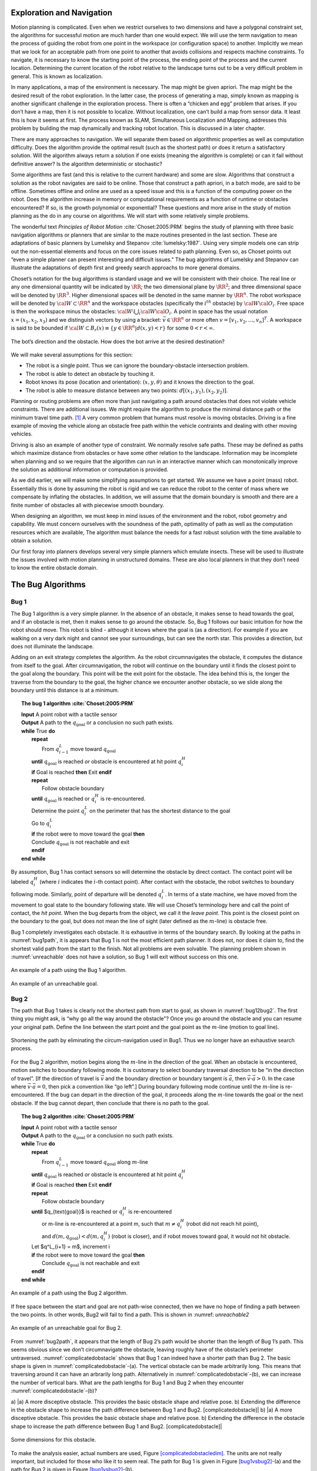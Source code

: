 Exploration and Navigation
--------------------------

Motion planning is complicated. Even when we restrict ourselves to two
dimensions and have a polygonal constraint set, the algorithms for
successful motion are much harder than one would expect. We will use the
term navigation to mean the process of guiding the robot from one point
in the workspace (or configuration space) to another. Implicitly we mean
that we look for an acceptable path from one point to another that
avoids collisions and respects machine constraints. To navigate, it is
necessary to know the starting point of the process, the ending point of
the process and the current location. Determining the current location
of the robot relative to the landscape turns out to be a very difficult
problem in general. This is known as localization.

In many applications, a map of the environment is necessary. The map
might be given apriori. The map might be the desired result of the robot
exploration. In the latter case, the process of generating a map, simply
known as mapping is another significant challenge in the exploration
process. There is often a “chicken and egg” problem that arises. If you
don’t have a map, then it is not possible to localize. Without
localization, one can’t build a map from sensor data. It least this is
how it seems at first. The process known as SLAM, Simultaneous
Localization and Mapping, addresses this problem by building the map
dynamically and tracking robot location. This is discussed in a later
chapter.

There are many approaches to navigation. We will separate them based on
algorithmic properties as well as computation difficulty. Does the
algorithm provide the optimal result (such as the shortest path) or does
it return a satisfactory solution. Will the algorithm always return a
solution if one exists (meaning the algorithm is complete) or can it
fail without definitive answer? Is the algorithm deterministic or
stochastic?

Some algorithms are fast (and this is relative to the current hardware)
and some are slow. Algorithms that construct a solution as the robot
navigates are said to be online. Those that construct a path apriori, in
a batch mode, are said to be offline. Sometimes offline and online are
used as a speed issue and this is a function of the computing power on
the robot. Does the algorithm increase in memory or computational
requirements as a function of runtime or obstacles encountered? If so,
is the growth polynomial or exponential? These questions and more arise
in the study of motion planning as the do in any course on algorithms.
We will start with some relatively simple problems.

The wonderful text *Principles of Robot Motion* 
:cite:`Choset:2005:PRM` begins the study of planning
with three basic navigation algorithms or planners that are similar to
the maze routines presented in the last section. These are adaptations
of basic planners by Lumelsky and
Stepanov :cite:`lumelsky:1987`. Using very simple models one
can strip out the non-essential elements and focus on the core issues
related to path planning. Even so, as Choset points out “even a simple
planner can present interesting and difficult issues." The bug
algorithms of Lumelsky and Stepanov can illustrate the adaptations of
depth first and greedy search approachs to more general domains.

Choset’s notation for the bug algorithms is standard usage and we will
be consistent with their choice. The real line or any one dimensional
quantity will be indicated by :math:`\RR`; the two dimensional plane
by :math:`\RR^2`; and three dimensional space will be denoted by
:math:`\RR^3`. Higher dimensional spaces will be denoted in the same
manner by :math:`\RR^n`. The robot workspace will be denoted by
:math:`{\cal W} \subset \RR^n` and the workspace obstacles
(specifically the :math:`i^{th}` obstacle) by
:math:`{\cal W}{\cal O}_i`. Free space is then the workspace minus the
obstacles: :math:`{\cal W}\setminus \bigcup_i {\cal W}{\cal O}_i`. A
point in space has the usual notation :math:`x = (x_1, x_2, x_3)` and
we distinguish vectors by using a bracket: :math:`\vec{v} \in \RR^n`
or more often :math:`v = [v_1, v_2, \dots , v_n]^T`. A workspace is
said to be bounded if
:math:`{\cal W} \subset B_r(x) \equiv \{ y \in \RR^n | d(x,y) < r\}`
for some :math:`0 < r < \infty`.


.. _`bug_obstacle`:
.. figure:: PlanningFigures/obstacle.*
   :width: 70%
   :align: center

   The bot’s direction and the obstacle. How does the bot arrive at the
   desired destination?

We will make several assumptions for this section:

-  The robot is a single point.
   Thus we can ignore the boundary-obstacle intersection problem.

-  The robot is able to detect an obstacle by touching it.

-  Robot knows its pose (location and orientation): :math:`(x,y,\theta)`
   and it knows the direction to the goal.

-  The robot is able to measure distance between any two points:
   :math:`d[(x_1,y_1),(x_2,y_2)]`.

Planning or routing problems are often more than just navigating a path
around obstacles that does not violate vehicle constraints. There are
additional issues. We might require the algorithm to produce the minimal
distance path or the minimum travel time path. [#f1]_ A very common
problem that humans must resolve is moving obstacles. Driving is a fine
example of moving the vehicle along an obstacle free path within the
vehicle contraints and dealing with other moving vehicles.

Driving is also an example of another type of constraint. We normally
resolve safe paths. These may be defined as paths which maximize
distance from obstacles or have some other relation to the landscape.
Information may be incomplete when planning and so we require that the
algorithm can run in an interactive manner which can monotonically
improve the solution as additional information or computation is
provided.

As we did earlier, we will make some simplifying assumptions to get
started. We assume we have a point (mass) robot. Essentially this is
done by assuming the robot is rigid and we can reduce the robot to the
center of mass where we compensate by inflating the obstacles. In
addition, we will assume that the domain boundary is smooth and there
are a finite number of obstacles all with piecewise smooth boundary.

When designing an algorithm, we must keep in mind issues of the
environment and the robot, robot geometry and capability. We must
concern ourselves with the soundness of the path, optimality of path as
well as the computation resources which are available, The algorithm
must balance the needs for a fast robust solution with the time
available to obtain a solution.

Our first foray into planners develops several very simple planners
which emulate insects. These will be used to illustrate the issues
involved with motion planning in unstructured domains. These are also
local planners in that they don’t need to know the entire obstacle
domain.

The Bug Algorithms
------------------

Bug 1
^^^^^

The Bug 1 algorithm is a very simple planner. In the absence of an
obstacle, it makes sense to head towards the goal, and if an obstacle is
met, then it makes sense to go around the obstacle. So, Bug 1 follows
our basic intuition for how the robot should move. This robot is blind -
although it knows where the goal is (as a direction). For example if you
are walking on a very dark night and cannot see your surroundings, but
can see the north star. This provides a direction, but does not
illuminate the landscape.

Adding on an exit strategy completes the algorithm. As the robot
circumnavigates the obstacle, it computes the distance from itself to
the goal. After circumnavigation, the robot will continue on the
boundary until it finds the closest point to the goal along the
boundary. This point will be the exit point for the obstacle. The idea
behind this is, the longer the traverse from the boundary to the goal,
the higher chance we encounter another obstacle, so we slide along the
boundary until this distance is at a minimum.


.. _`alg:bug1`:
.. topic::  The bug 1 algorithm :cite:`Choset:2005:PRM`

   | **Input** A point robot with a tactile sensor
   | **Output** A path to the :math:`q_{\text{goal}}` or a conclusion no such path exists.
   | **while** True **do**
   |   **repeat**
   |     From :math:`q^L_{i-1}` move toward :math:`q_{\text{goal}}`
   |   **until**  :math:`q_{\text{goal}}` is reached *or*  obstacle is encountered at hit point :math:`q^H_{i}`
   |   **if** Goal is reached **then**  Exit  **endif**
   |   **repeat**
   |     Follow obstacle boundary
   |   **until** :math:`q_{\text{goal}}` is reached or :math:`q^H_{i}` is re-encountered.
   |   Determine the point :math:`q^L_{i}` on the perimeter that has the shortest distance to the goal
   |   Go to :math:`q^L_{i}`
   |   **if** the robot were to move toward the goal **then**
   |   Conclude :math:`q_{\text{goal}}` is not reachable and exit
   |   **endif**
   | **end while**


By assumption, Bug 1 has contact sensors so will determine the obstacle
by direct contact. The contact point will be labeled :math:`q^H_i`
(where :math:`i` indicates the :math:`i`-th contact point). After
contact with the obstacle, the robot switches to boundary following
mode. Similarly, point of departure will be denoted :math:`q^L_i`. In
terms of a state machine, we have moved from the movement to goal state
to the boundary following state. We will use Choset’s terminology here
and call the point of contact, the *hit point*. When the bug departs
from the object, we call it the *leave point*. This point is the closest
point on the boundary to the goal, but does not mean the line of sight
(later defined as the :math:`m`-line) is obstacle free.

Bug 1 completely investigates each obstacle. It is exhaustive in terms
of the boundary search. By looking at the paths in
:numref:`bug1path`, it is appears that Bug 1 is not the
most efficient path planner. It does not, nor does it claim to, find the
shortest valid path from the start to the finish. Not all problems are
even solvable. The planning problem shown in
:numref:`unreachable` does not have a solution, so
Bug 1 will exit without success on this one.

.. _`bug1path`:
.. figure:: PlanningFigures/bug1.*
   :width: 60%
   :align: center

   An example of a path using the Bug 1 algorithm.

.. _`unreachable`:
.. figure:: PlanningFigures/bug1_a.*
   :width: 60%
   :align: center

   An example of an unreachable goal.

Bug 2
^^^^^

The path that Bug 1 takes is clearly not the shortest path from start to
goal, as shown in :numref:`bug12bug2`. The first thing
you might ask, is “why go all the way around the obstacle"? Once you go
around the obstacle and you can resume your original path. Define the
line between the start point and the goal point as the :math:`m`-line
(motion to goal line).

.. _`bug12bug2`:
.. figure:: PlanningFigures/bug1tobug2.*
   :width: 80%
   :align: center

   Shortening the path by eliminating the circum-navigation used in
   Bug1. Thus we no longer have an exhaustive search process.


For the Bug 2 algorithm, motion begins along the :math:`m`-line in the
direction of the goal. When an obstacle is encountered, motion switches
to boundary following mode. It is customary to select boundary traversal
direction to be “in the direction of travel”. [If the direction of
travel is :math:`\vec{v}` and the boundary direction or boundary tangent
is :math:`\vec{a}`, then :math:`\vec{v}\cdot\vec{a} > 0`. In the case
where :math:`\vec{v}\cdot\vec{a} = 0`, then pick a convention like “go
left”.] During boundary following mode continue until the :math:`m`-line
is re-emcountered. If the bug can depart in the direction of the goal,
it proceeds along the :math:`m`-line towards the goal or the next
obstacle. If the bug cannot depart, then conclude that there is no path
to the goal.


.. _`alg:bug2`:
.. topic::  The bug 2 algorithm  :cite:`Choset:2005:PRM`

   | **Input** A point robot with a tactile sensor
   | **Output** A path to the :math:`q_{\text{goal}}` or a conclusion no such path exists.
   | **while** True **do**
   |   **repeat**
   |     From :math:`q^L_{i-1}` move toward :math:`q_{\text{goal}}` along :math:`m`-line
   |   **until**  :math:`q_{\text{goal}}` is reached *or*  obstacle is encountered at hit point :math:`q^H_{i}`
   |   **if** Goal is reached **then**  Exit  **endif**
   |   **repeat**
   |     Follow obstacle boundary
   |   **until** $q_{\text{goal}}$ is reached or :math:`q^H_{i}` is re-encountered
   |     or m-line is re-encountered at a point m, such that :math:`m\neq q^H_{i}` (robot did not reach hit point),
   |     and :math:`d(m,q_{\text{goal}}) < d(m, q^H_{i})` (robot is closer), and if robot moves toward goal, it would not hit obstacle.
   |   Let $q^L_{i+1} = m$,  increment i
   |   **if** the robot were to move toward the goal **then**
   |     Conclude :math:`q_{\text{goal}}` is not reachable and exit
   |   **endif**
   | **end while**



.. _`bug2path`:
.. figure:: PlanningFigures/bug2.*
   :width: 50%
   :align: center

   An example of a path using the Bug 2 algorithm.

If free space between the start and goal are not path-wise connected,
then we have no hope of finding a path between the two points. In other
words, Bug2 will fail to find a path. This is shown in
:numref: `unreachable2`


.. _`unreachable2`:
.. figure:: PlanningFigures/bug2_a.*
   :width: 50%
   :align: center

   An example of an unreachable goal for Bug 2.

From :numref:`bug2path`, it appears that the length of
Bug 2’s path would be shorter than the length of Bug 1’s path. This
seems obvious since we don’t circumnavigate the obstacle, leaving
roughly have of the obstacle’s perimeter untraversed.
:numref:`complicatedobstacle` shows that Bug
1 can indeed have a shorter path than Bug 2. The basic shape is given in
:numref:`complicatedobstacle`-(a). The
vertical obstacle can be made arbitrarily long. This means that
traversing around it can have an arbrarily long path. Alternatively in
:numref:`complicatedobstacle`-(b), we can
increase the number of vertical bars. What are the path lengths for Bug
1 and Bug 2 when they encounter
:numref:`complicatedobstacle`-(b)?



a) |a) A more disceptive obstacle. This provides the basic obstacle
shape and relative pose. b) Extending the difference in the obstacle
shape to increase the path difference between Bug 1 and Bug2.
[complicatedobstacle]| b) |a) A more disceptive obstacle. This provides
the basic obstacle shape and relative pose. b) Extending the difference
in the obstacle shape to increase the path difference between Bug 1 and
Bug2. [complicatedobstacle]|

.. _`complicatedobstacledim`:
.. figure:: PlanningFigures/complicated_obst_dim.*
   :width: 50%
   :align: center

   Some dimensions for this obstacle.

To make the analysis easier, actual numbers are used,
Figure \ `[complicatedobstacledim] <#complicatedobstacledim>`__. The
units are not really important, but included for those who like it to
seem real. The path for Bug 1 is given in
Figure \ `[bug1vsbug2] <#bug1vsbug2>`__-(a) and the path for Bug 2 is
given in Figure \ `[bug1vsbug2] <#bug1vsbug2>`__-(b).

.. _`complicatedobstacledim`:
.. figure:: PlanningFigures/complicated_obst_dim.*
   :width: 50%
   :align: center

   Some dimensions for this obstacle.

| a) |Bug1 can outperform Bug2. [bug1vsbug2]|
| b) |Bug1 can outperform Bug2. [bug1vsbug2]|

Following Bug 1 we accumulate the distance is 76. [2]_ For Bug 2, we
obtain the distance is :math:`7.5+26.5n` where :math:`n` is the number
of vertical obstacles. The figure shows the case where :math:`n=6` which
provides a distance of 166 (rounding down). For the specific horizontal
length of 17 cm and the current spacing used, we can replace the dots by
one additional vertical obstacle, making :math:`n=7`. Beyond that, we
need to increase the horizontal length. The horizontal length then
scales roughly by :math:`3n` and the path then would scale by
:math:`9n`. Beyond :math:`n=3`, the path length for Bug 2 is larger than
for Bug 1.

Lumelsky and Stepanov has illustrated is two basic approaches to
searching - exhaustive and greedy. Bug 1 is an exhaustive search where
Bug 2 is a greedy search. For simple domains, the greedy approach works
well and thus Bug 2 is the better performer. In complicated domains, an
exhaustive search may work better (not assured) and so Bug 1 may
outperform Bug 2. If you look at Choset’s text, you will see another
example of a domain for which Bug 1 outperforms Bug 2. It is a spiral
(or G shaped) domain. Although it is not hard to find domains, start and
end points, which give this result; geometrically classifying them is a
much more difficult problem which we leave for the reader.

There is one additional modification to the bug path that can
intuitively decrease path length. The idea is that when the obstacle no
longer blocks the goal during the boundary following state, leave the
obstacle and head for the goal. This is shown in
:numref:`bug1tobug2`. This modification has the bug
leave the obstacle when the obstacle becomes visible.


.. _`bug1tobug2`:
.. figure:: PlanningFigures/bug2tobug3.*
   :width: 40%
   :align: center

   What about reducing the path even more?[]

Bug 3
^^^^^


A point robot with a tactile ring sensor A path to the
:math:`q_{\text{goal}}` or a conclusion no such path exists. Turn Left
(or right) Let :math:`q^L_{i+1} = m` increment :math:`i`

Bug 3 appears to effectively equivalent to Bug 2. It will suffer from
many of the same types of problems as Bug 2 suffers from and get trapped
in the same types of domains. The advantage often is the possible use of
direct routes which can shorten travel distances.

.. _`bug3path`:
.. figure:: PlanningFigures/bug3.*
   :align: center
   :width: width

   An example of a path using the Bug 3 algorithm.

However, note that for :numref:`bugmaze`, Bug 2 will
difficulties reaching the goal where Bug 1 and 3 succeed.


.. _`bugmaze`:
.. figure:: PlanningFigures/bugmaze.*
   :width: 60%
   :align: center

   Trace this with the different bug algorithms: bug 1 and 3 succeed and
   bug 2 fails.

.. rubric:: Footnotes

.. [#f1] These need not be the same. For example certain paths may be traversed
   at different speeds depending on location and path geometry.
